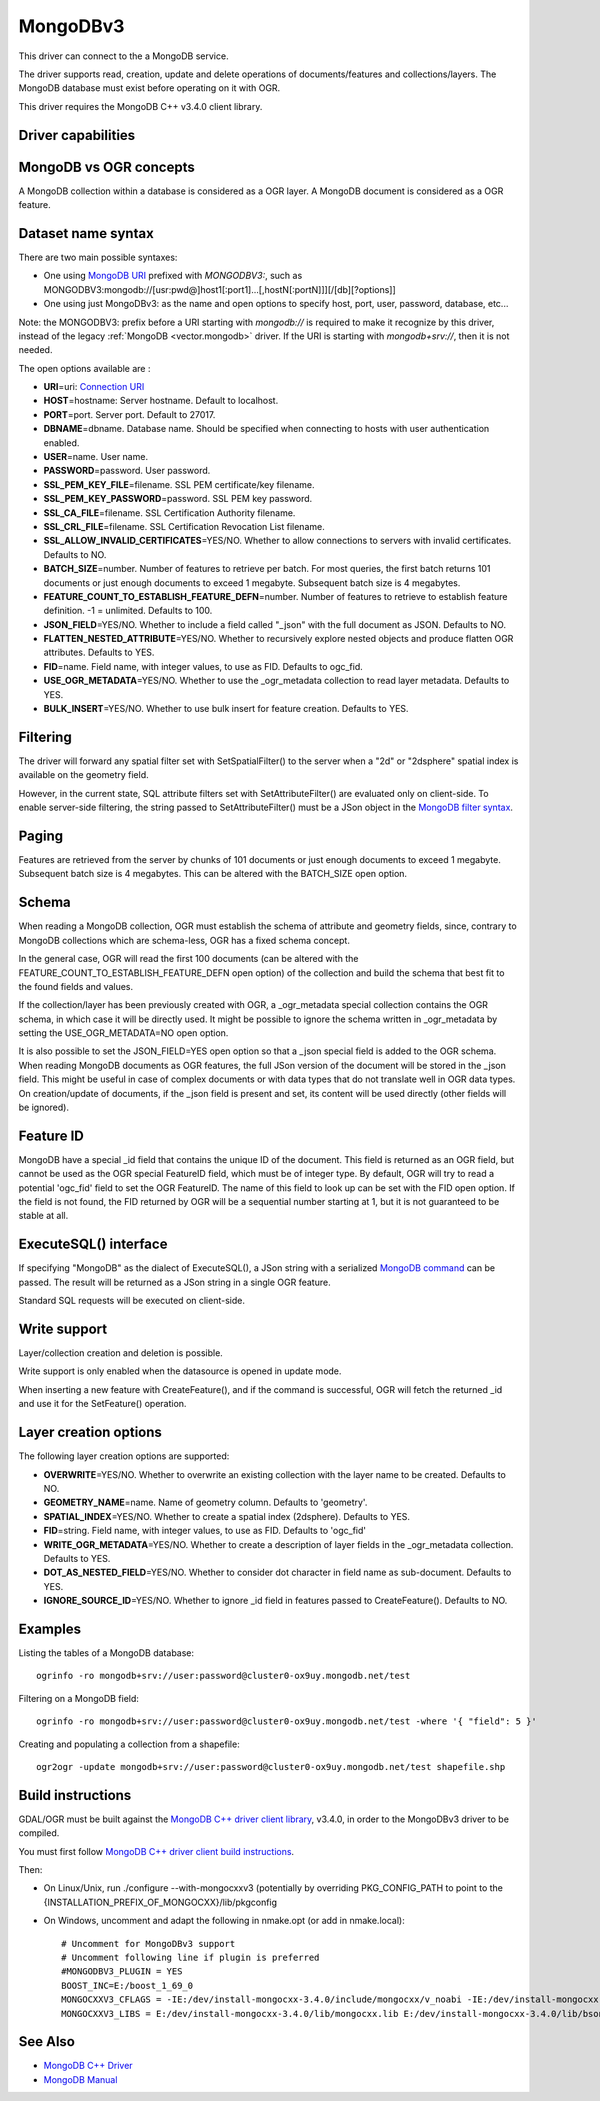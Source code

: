.. _vector.mongodbv3:

MongoDBv3
=========

.. versionadded:: 3.0

.. shortname:: MongoDBv3

.. build_dependencies:: Mongo CXX >= 3.4.0 client library

This driver can connect to the a MongoDB service.

The driver supports read, creation, update and delete operations of
documents/features and collections/layers. The MongoDB database must
exist before operating on it with OGR.

This driver requires the MongoDB C++ v3.4.0 client library.

Driver capabilities
-------------------

.. supports_create::

.. supports_georeferencing::

.. supports_virtualio::

MongoDB vs OGR concepts
-----------------------

A MongoDB collection within a database is considered as a OGR layer. A
MongoDB document is considered as a OGR feature.

Dataset name syntax
-------------------

There are two main possible syntaxes:

-  One using `MongoDB
   URI <https://docs.mongodb.com/manual/reference/connection-string/index.html>`__
   prefixed with *MONGODBV3:*, such as
   MONGODBV3:mongodb://[usr:pwd@]host1[:port1]...[,hostN[:portN]]][/[db][?options]]
-  One using just MongoDBv3: as the name and open options to specify
   host, port, user, password, database, etc...

Note: the MONGODBV3: prefix before a URI starting with *mongodb://* is
required to make it recognize by this driver, instead of the legacy
:ref:`MongoDB <vector.mongodb>` driver. If the URI is starting with
*mongodb+srv://*, then it is not needed.

The open options available are :

-  **URI**\ =uri: `Connection
   URI <https://docs.mongodb.com/manual/reference/connection-string/index.html>`__
-  **HOST**\ =hostname: Server hostname. Default to localhost.
-  **PORT**\ =port. Server port. Default to 27017.
-  **DBNAME**\ =dbname. Database name. Should be specified when
   connecting to hosts with user authentication enabled.
-  **USER**\ =name. User name.
-  **PASSWORD**\ =password. User password.
-  **SSL_PEM_KEY_FILE**\ =filename. SSL PEM certificate/key filename.
-  **SSL_PEM_KEY_PASSWORD**\ =password. SSL PEM key password.
-  **SSL_CA_FILE**\ =filename. SSL Certification Authority filename.
-  **SSL_CRL_FILE**\ =filename. SSL Certification Revocation List
   filename.
-  **SSL_ALLOW_INVALID_CERTIFICATES**\ =YES/NO. Whether to allow
   connections to servers with invalid certificates. Defaults to NO.
-  **BATCH_SIZE**\ =number. Number of features to retrieve per batch.
   For most queries, the first batch returns 101 documents or just
   enough documents to exceed 1 megabyte. Subsequent batch size is 4
   megabytes.
-  **FEATURE_COUNT_TO_ESTABLISH_FEATURE_DEFN**\ =number. Number of
   features to retrieve to establish feature definition. -1 = unlimited.
   Defaults to 100.
-  **JSON_FIELD**\ =YES/NO. Whether to include a field called "_json"
   with the full document as JSON. Defaults to NO.
-  **FLATTEN_NESTED_ATTRIBUTE**\ =YES/NO. Whether to recursively explore
   nested objects and produce flatten OGR attributes. Defaults to YES.
-  **FID**\ =name. Field name, with integer values, to use as FID.
   Defaults to ogc_fid.
-  **USE_OGR_METADATA**\ =YES/NO. Whether to use the \_ogr_metadata
   collection to read layer metadata. Defaults to YES.
-  **BULK_INSERT**\ =YES/NO. Whether to use bulk insert for feature
   creation. Defaults to YES.

Filtering
---------

The driver will forward any spatial filter set with SetSpatialFilter()
to the server when a "2d" or "2dsphere" spatial index is available on
the geometry field.

However, in the current state, SQL attribute filters set with
SetAttributeFilter() are evaluated only on client-side. To enable
server-side filtering, the string passed to SetAttributeFilter() must be
a JSon object in the `MongoDB filter
syntax <https://docs.mongodb.com/manual/reference/method/db.collection.find/index.html>`__.

Paging
------

Features are retrieved from the server by chunks of 101 documents or
just enough documents to exceed 1 megabyte. Subsequent batch size is 4
megabytes. This can be altered with the BATCH_SIZE open option.

Schema
------

When reading a MongoDB collection, OGR must establish the schema of
attribute and geometry fields, since, contrary to MongoDB collections
which are schema-less, OGR has a fixed schema concept.

In the general case, OGR will read the first 100 documents (can be
altered with the FEATURE_COUNT_TO_ESTABLISH_FEATURE_DEFN open option) of
the collection and build the schema that best fit to the found fields
and values.

If the collection/layer has been previously created with OGR, a
\_ogr_metadata special collection contains the OGR schema, in which case
it will be directly used. It might be possible to ignore the schema
written in \_ogr_metadata by setting the USE_OGR_METADATA=NO open
option.

It is also possible to set the JSON_FIELD=YES open option so that a
\_json special field is added to the OGR schema. When reading MongoDB
documents as OGR features, the full JSon version of the document will be
stored in the \_json field. This might be useful in case of complex
documents or with data types that do not translate well in OGR data
types. On creation/update of documents, if the \_json field is present
and set, its content will be used directly (other fields will be
ignored).

Feature ID
----------

MongoDB have a special \_id field that contains the unique ID of the
document. This field is returned as an OGR field, but cannot be used as
the OGR special FeatureID field, which must be of integer type. By
default, OGR will try to read a potential 'ogc_fid' field to set the OGR
FeatureID. The name of this field to look up can be set with the FID
open option. If the field is not found, the FID returned by OGR will be
a sequential number starting at 1, but it is not guaranteed to be stable
at all.

ExecuteSQL() interface
----------------------

If specifying "MongoDB" as the dialect of ExecuteSQL(), a JSon string
with a serialized `MongoDB
command <https://docs.mongodb.com/manual/reference/command/index.html>`__
can be passed. The result will be returned as a JSon string in a single
OGR feature.

Standard SQL requests will be executed on client-side.

Write support
-------------

Layer/collection creation and deletion is possible.

Write support is only enabled when the datasource is opened in update
mode.

When inserting a new feature with CreateFeature(), and if the command is
successful, OGR will fetch the returned \_id and use it for the
SetFeature() operation.

Layer creation options
----------------------

The following layer creation options are supported:

-  **OVERWRITE**\ =YES/NO. Whether to overwrite an existing collection
   with the layer name to be created. Defaults to NO.
-  **GEOMETRY_NAME**\ =name. Name of geometry column. Defaults to
   'geometry'.
-  **SPATIAL_INDEX**\ =YES/NO. Whether to create a spatial index
   (2dsphere). Defaults to YES.
-  **FID**\ =string. Field name, with integer values, to use as FID.
   Defaults to 'ogc_fid'
-  **WRITE_OGR_METADATA**\ =YES/NO. Whether to create a description of
   layer fields in the \_ogr_metadata collection. Defaults to YES.
-  **DOT_AS_NESTED_FIELD**\ =YES/NO. Whether to consider dot character
   in field name as sub-document. Defaults to YES.
-  **IGNORE_SOURCE_ID**\ =YES/NO. Whether to ignore \_id field in
   features passed to CreateFeature(). Defaults to NO.

Examples
--------

Listing the tables of a MongoDB database:

::

   ogrinfo -ro mongodb+srv://user:password@cluster0-ox9uy.mongodb.net/test

Filtering on a MongoDB field:

::

   ogrinfo -ro mongodb+srv://user:password@cluster0-ox9uy.mongodb.net/test -where '{ "field": 5 }'

Creating and populating a collection from a shapefile:

::

   ogr2ogr -update mongodb+srv://user:password@cluster0-ox9uy.mongodb.net/test shapefile.shp

Build instructions
------------------

GDAL/OGR must be built against the `MongoDB C++ driver client
library <https://github.com/mongodb/mongo-cxx-driver>`__, v3.4.0, in
order to the MongoDBv3 driver to be compiled.

You must first follow `MongoDB C++ driver client build
instructions <http://mongocxx.org/mongocxx-v3/installation/>`__.

Then:

-  On Linux/Unix, run ./configure --with-mongocxxv3 (potentially by
   overriding PKG_CONFIG_PATH to point to the
   {INSTALLATION_PREFIX_OF_MONGOCXX}/lib/pkgconfig
-  On Windows, uncomment and adapt the following in nmake.opt (or add in
   nmake.local):

   ::

      # Uncomment for MongoDBv3 support
      # Uncomment following line if plugin is preferred
      #MONGODBV3_PLUGIN = YES
      BOOST_INC=E:/boost_1_69_0
      MONGOCXXV3_CFLAGS = -IE:/dev/install-mongocxx-3.4.0/include/mongocxx/v_noabi -IE:/dev/install-mongocxx-3.4.0/include/bsoncxx/v_noabi
      MONGOCXXV3_LIBS = E:/dev/install-mongocxx-3.4.0/lib/mongocxx.lib E:/dev/install-mongocxx-3.4.0/lib/bsoncxx.lib

See Also
--------

-  `MongoDB C++ Driver <https://github.com/mongodb/mongo-cxx-driver>`__
-  `MongoDB Manual <https://docs.mongodb.com/manual/>`__
